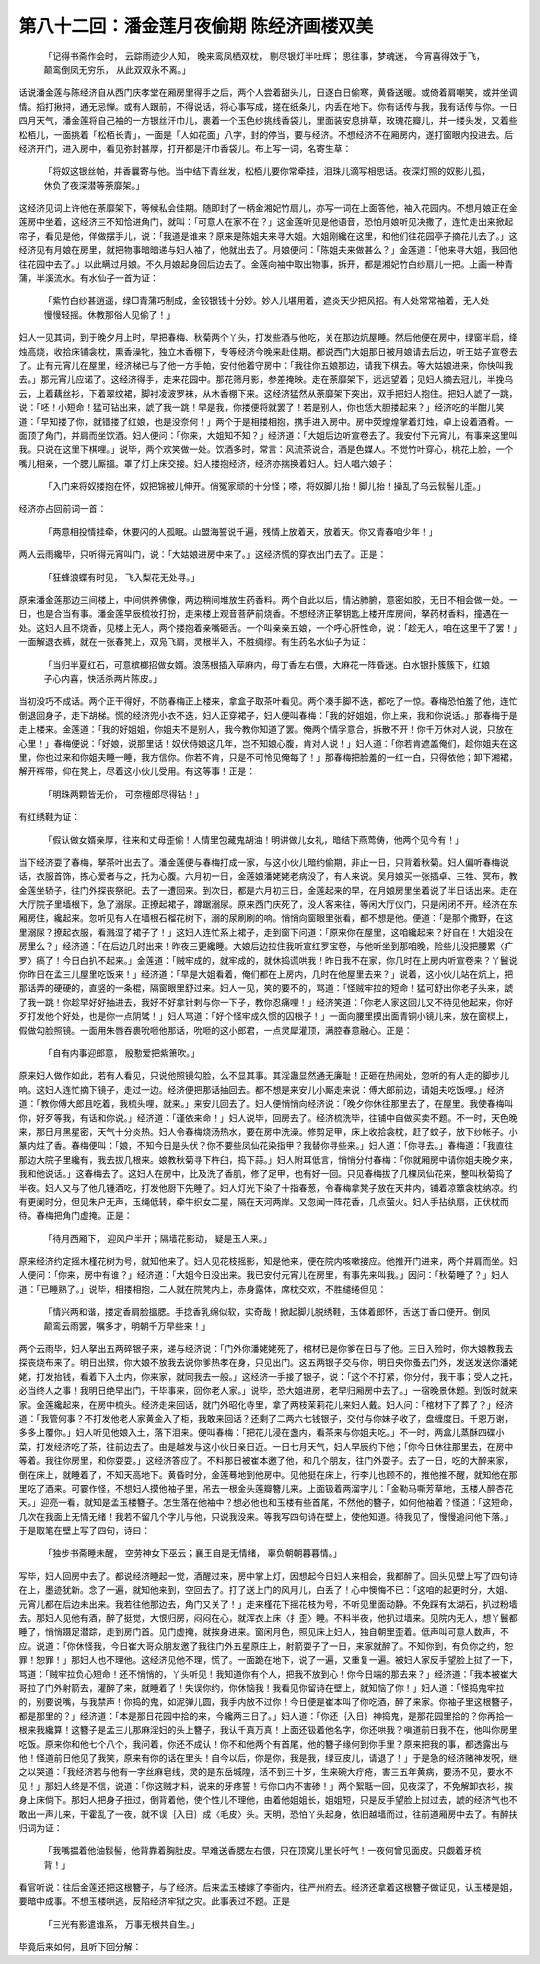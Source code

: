 第八十二回：潘金莲月夜偷期 陈经济画楼双美
================================================================================

    「记得书斋作会时， 云踪雨迹少人知，
    晚来鸾凤栖双枕， 剔尽银灯半吐辉；
    思往事，梦魂迷， 今宵喜得效于飞，
    颠鸾倒凤无穷乐， 从此双双永不离。」

话说潘金莲与陈经济自从西门庆孝堂在厢房里得手之后，两个人尝着甜头儿，日逐白日偷寒，黄昏送暖。或倚着肩嘲笑，或并坐调情。搯打揪挦，通无忌惮。或有人跟前，不得说话，将心事写成，搓在纸条儿，内丢在地下。你有话传与我，我有话传与你。一日四月天气，潘金莲将自己袖的一方银丝汗巾儿，裹着一个玉色纱挑线香袋儿，里面装安息排草，玫瑰花瓣儿，并一缕头发，又着些松栢儿，一面挑着「松栢长青」，一面是「人如花面」八字，封的停当，要与经济。不想经济不在厢房内，遂打窗眼内投进去。后经济开门，进入房中，看见弥封甚厚，打开都是汗巾香袋儿。布上写一词，名寄生草：

    「将奴这银丝帕，并香曩寄与他。当中结下青丝发，松栢儿要你常牵挂，泪珠儿滴写相思话。夜深灯照的奴影儿孤，休负了夜深潜等荼靡架。」

这经济见词上许他在荼靡架下，等候私会佳期。随即封了一柄金湘妃竹扇儿，亦写一词在上面答他，袖入花园内。不想月娘正在金莲房中坐着，这经济三不知恰进角门，就叫：「可意人在家不在？」这金莲听见是他语音，恐怕月娘听见决撒了，连忙走出来掀起帘子，看见是他，佯做摆手儿，说：「我道是谁来？原来是陈姐夫来寻大姐。大姐刚纔在这里，和他们往花园亭子摘花儿去了。」这经济见有月娘在房里，就把物事暗暗递与妇人袖了，他就出去了。月娘便问：「陈姐夫来做甚么？」金莲道：「他来寻大姐，我回他往花园中去了。」以此瞒过月娘。不久月娘起身回后边去了。金莲向袖中取出物事，拆开，都是湘妃竹白纱扇儿一把。上画一种青蒲，半溪流水。有水仙子一首为证：

    「紫竹白纱甚逍遥，绿□青蒲巧制成，金铰银钱十分妙。妙人儿堪用着，遮炎天少把风招。有人处常常袖着，无人处慢慢轻摇。休教那俗人见偷了！」

妇人一见其词，到于晚夕月上时，早把春梅、秋菊两个丫头，打发些酒与他吃，关在那边炕屋睡。然后他便在房中，绿窗半启，绛烛高烧，收拾床铺衾枕，熏香澡牝，独立木香棚下，专等经济今晚来赴佳期。都说西门大姐那日被月娘请去后边，听王姑子宣卷去了。止有元宵儿在屋里，经济梯已与了他一方手帕，安付他着守房中：「我往你五娘那边，请我下棋去。等大姑娘进来，你快叫我去。」那元宵儿应诺了。这经济得手，走来花园中。那花筛月影，参差掩映。走在荼靡架下，远远望着；见妇人摘去冠儿，半挽乌云，上着藕丝衫，下着翠纹裙，脚衬凌波罗袜，从木香棚下来。这经济猛然从荼靡架下突出，双手把妇人抱住。把妇人諕了一跳，说：「呸！小短命！猛可钻出来，諕了我一跳！早是我，你搂便将就罢了！若是别人，你也恁大胆搂起来？」经济吃的半酣儿笑道：「早知搂了你，就错搂了红娘，也是没奈何！」两个于是相搂相抱，携手进入房中。房中荧煌煌掌着灯烛，卓上设着酒肴。一面顶了角门，并肩而坐饮酒。妇人便问：「你来，大姐知不知？」经济道：「大姐后边听宣卷去了。我安付下元宵儿，有事来这里叫我。只说在这里下棋哩。」说毕，两个欢笑做一处。饮酒多时，常言：风流茶说合，酒是色媒人。不觉竹叶穿心，桃花上脸，一个嘴儿相亲，一个腮儿厮搵。罩了灯上床交接。妇人搂抱经济，经济亦揣换着妇人。妇人唱六娘子：

    「入门来将奴搂抱在怀，奴把锦被儿伸开。俏冤家顽的十分怪；嗏，将奴脚儿抬！脚儿抬！操乱了乌云䯼髻儿歪。」

经济亦占回前词一首：

    「两意相投情挂牵，休要闪的人孤眠。山盟海誓说千遍，残情上放着天，放着天。你又青春咱少年！」

两人云雨纔毕，只听得元宵叫门，说：「大姑娘进房中来了。」这经济慌的穿衣出门去了。正是：

    「狂蜂浪蝶有时见， 飞入梨花无处寻。」

原来潘金莲那边三间楼上，中间供养佛像，两边稍间堆放生药香料。两个自此以后，情沾肺腑，意密如胶，无日不相会做一处。一日，也是合当有事。潘金莲早辰梳妆打扮，走来楼上观音菩萨前烧香。不想经济正拏钥匙上楼开库房间，拏药材香料，撞遇在一处。这妇人且不烧香，见楼上无人，两个搂抱着亲嘴砸舌。一个叫亲亲五娘，一个呼心肝性命，说：「趁无人，咱在这里干了罢！」一面解退衣裤，就在一张春凳上，双凫飞肩，灵根半入，不胜绸缪。有生药名水仙子为证：

    「当归半夏红石，可意槟榔招做女婿。浪荡根插入荜麻内，母丁香左右偎，大麻花一阵昏迷。白水银扑簇簇下，红娘子心内喜，快活杀两片陈皮。」

当初没巧不成话。两个正干得好，不防春梅正上楼来，拿盒子取茶叶看见。两个凑手脚不迭，都吃了一惊。春梅恐怕羞了他，连忙倒退回身子，走下胡梯。慌的经济兜小衣不迭，妇人正穿裙子，妇人便叫春梅：「我的好姐姐，你上来，我和你说话。」那春梅于是走上楼来。金莲道：「我的好姐姐，你姐夫不是别人，我今教你知道了罢。俺两个情孚意合，拆散不开！你千万休对人说，只放在心里！」春梅便说：「好娘，说那里话！奴伏侍娘这几年，岂不知娘心腹，肯对人说！」妇人道：「你若肯遮盖俺们，趁你姐夫在这里，你也过来和你姐夫睡一睡，我方信你。你若不肯，只是不可怜见俺每了！」那春梅把脸羞的一红一白，只得依他；卸下湘裙，解开裈带，仰在凳上，尽着这小伙儿受用。有这等事！正是：

    「明珠两颗皆无价， 可奈檀郎尽得钻！」

有红绣鞋为证：

    「假认做女婿亲厚，往来和丈母歪偷！人情里包藏鬼胡油！明讲做儿女礼，暗结下燕莺俦，他两个见今有！」

当下经济耍了春梅，拏茶叶出去了。潘金莲便与春梅打成一家，与这小伙儿暗约偷期，非止一日，只背着秋菊。妇人偏听春梅说话，衣服首饰，拣心爱者与之，托为心腹。六月初一日，金莲娘潘姥姥老病没了，有人来说。吴月娘买一张插卓、三牲、冥布，教金莲坐轿子，往门外探丧祭祀。去了一遭回来。到次日，都是六月初三日，金莲起来的早，在月娘房里坐着说了半日话出来。走在大厅院子里墙根下，急了溺尿。正撩起裙子，蹲踞溺尿。原来西门庆死了，没人客来往，等闲大厅仪门，只是闲闭不开。经济在东厢房住，纔起来。忽听见有人在墙根石榴花树下，溺的尿刷刷的响。悄悄向窗眼里张看，都不想是他。便道：「是那个撒野，在这里溺尿？撩起衣服，看溅湿了裙子了！」这妇人连忙系上裙子，走到窗下问道：「原来你在屋里，这咱纔起来？好自在！大姐没在房里么？」经济道：「在后边几时出来！昨夜三更纔睡。大娘后边拉住我听宣红罗宝卷，与他听坐到那咱晚，险些儿没把腰累〈疒罗〉瘑了！今日白扒不起来。」金莲道：「贼牢成的，就牢成的，就休捣谎哄我！昨日我不在家，你几时在上房内听宣卷来？丫鬟说你昨日在孟三儿屋里吃饭来！」经济道：「早是大姐看着，俺们都在上房内，几时在他屋里去来？」说着，这小伙儿站在炕上，把那话弄的硬硬的，直竖的一条棍，隔窗眼里舒过来。妇人一见，笑的要不的，骂道：「怪贼牢拉的短命！猛可舒出你老子头来，諕了我一跳！你趁早好好抽进去，我好不好拿针剌与你一下子，教你忍痛哩！」经济笑道：「你老人家这回儿又不待见他起来，你好歹打发他个好处，也是你一点阴骘！」妇人骂道：「好个怪牢成久惯的囚根子！」一面向腰里摸出面青铜小镜儿来，放在窗棂上，假做勾脸照镜。一面用朱唇吞裹吮咂他那话，吮咂的这小郎君，一点灵犀灌顶，满腔春意融心。正是：

    「自有内事迎郎意， 殷懃爱把紫箫吹。」

原来妇人做作如此，若有人看见，只说他照镜勾脸，么不显其事。其淫蛊显然通无廉耻！正砸在热闹处，忽听的有人走的脚步儿响。这妇人连忙摘下镜子，走过一边。经济便把那话抽回去。都不想是来安儿小厮走来说：傅大郎前边，请姐夫吃饭哩。」经济道：「教你傅大郎且吃着，我梳头哩，就来。」来安儿回去了。妇人便悄悄向经济说：「晚夕你休往那里去了，在屋里。我使春梅叫你，好歹等我，有话和你说。」经济道：「谨依来命！」妇人说毕，回房去了。经济梳洗毕，往铺中自做买卖不题。不一时，天色晚来，那日月黑星密，天气十分炎热。妇人令春梅烧汤热水，要在房中洗澡。修剪足甲，床上收拾衾枕，赶了蚊子，放下纱帐子。小篆内炷了香。春梅便叫：「娘，不知今日是头伏？你不要些凤仙花染指甲？我替你寻些来。」妇人道：「你寻去。」春梅道：「我直往那边大院子里纔有，我去拔几根来。娘教秋菊寻下杵臼，捣下蒜。」妇人附耳低言，悄悄分付春梅：「你就厢房中请你姐夫晚夕来，我和他说话。」这春梅去了。这妇人在房中，比及洗了香肌，修了足甲，也有好一回。只见春梅拔了几棵凤仙花来，整叫秋菊捣了半夜。妇人又与了他几锺酒吃，打发他厨下先睡了。妇人灯光下染了十指春葱，令春梅拿凳子放在天井内，铺着凉簟衾枕纳凉。约有更阑时分，但见朱户无声，玉绳低转，牵牛织女二星，隔在天河两岸。又忽闻一阵花香，几点萤火。妇人手拈纨扇，正伏枕而待。春梅把角门虚掩。正是：

    「待月西厢下， 迎风户半开；隔墙花影动， 疑是玉人来。」

原来经济约定摇木槿花树为号，就知他来了。妇人见花枝摇影，知是他来，便在院内咳嗽接应。他推开门进来，两个并肩而坐。妇人便问：「你来，房中有谁？」经济道：「大姐今日没出来。我已安付元宵儿在房里，有事先来叫我。」因问：「秋菊睡了？」妇人道：「已睡熟了。」说毕，相搂相抱，二人就在院凳内上，赤身露体，席枕交欢，不胜缱绻但见：

    「情兴两和谐，搂定香肩脸搵腮。手捻香乳绵似软，实奇哉！掀起脚儿脱绣鞋，玉体着郎怀，舌送丁香口便开。倒凤颠鸾云雨罢，嘱多才，明朝千万早些来！」

两个云雨毕，妇人拏出五两碎银子来，递与经济说：「门外你潘姥姥死了，棺材已是你爹在日与了他。三日入殓时，你大娘教我去探丧烧布来了。明日出殡，你大娘不放我去说你爹热孝在身，只见出门。这五两银子交与你，明日央你蚤去门外，发送发送你潘姥姥，打发抬钱，看着下入土内，你来家，就同我去一般。」这经济一手接了银子，说：「这个不打紧，你分付，我干事；受人之托，必当终人之事！我明日绝早出门，干毕事来，回你老人家。」说毕，恐大姐进房，老早归厢房中去了。」一宿晚景休题。到饭时就来家。金莲纔起来，在房中梳头。经济走来回话，就门外昭化寺里，拿了两枝茉莉花儿来妇人戴。妇人问：「棺材下了葬了？」经济道：「我管何事？不打发他老人家黄金入了柜，我敢来回话？还剩了二两六七钱银子，交付与你妹子收了，盘缠度日。千恩万谢，多多上覆你。」妇人听见他娘入土，落下泪来。便叫春梅：「把花儿浸在盏内，看茶来与你姐夫吃。」不一时，两盒儿蒸酥四碟小菜，打发经济吃了茶，往前边去了。由是越发与这小伙日亲日近。一日七月天气，妇人早辰约下他；「你今日休往那里去，在房中等着。我往你房里，和你耍耍。」这经济答应了。不料那日被崔本邀了他，和几个朋友，往门外耍子。去了一日，吃的大醉来家，倒在床上，就睡着了，不知天高地下。黄昏时分，金莲蓦地到他房中。见他挺在床上，行李儿也顾不的，推他推不醒，就知他在那里吃了酒来。可霎作怪，不想妇人摸他袖子里，吊去一根金头莲瓣簪儿来。上面钑着两溜字儿：「金勒马嘶芳草地，玉楼人醉杏花天。」迎亮一看，就知是孟玉楼簪子。怎生落在他袖中？想必他也和玉楼有些首尾，不然他的簪子，如何他袖着？怪道：「这短命，几次在我面上无情无绪！我若不留几个字儿与他，只说我没来。等我写四句诗在壁上，使他知道。待我见了，慢慢追问他下落。」于是取笔在壁上写了四句，诗曰：

    「独步书斋睡未醒， 空劳神女下巫云；襄王自是无情绪， 辜负朝朝暮暮情。」

写毕，妇人回房中去了。都说经济睡起一觉，酒醒过来，房中掌上灯，因想起今日妇人来相会，我都醉了。回头见壁上写了四句诗在上，墨迹犹新。念了一遍，就知他来到，空回去了。打了送上门的风月儿，白丢了！心中懊悔不已：「这咱的起更时分，大姐、元宵儿都在后边未出来。我若往他那边去，角门又关了！」走来槿花下摇花枝为号，不听见里面动静。不免踩有太湖石，扒过粉墙去。那妇人见他有酒，醉了挺觉，大恨归房，闷闷在心，就浑衣上床〈扌歪〉睡。不料半夜，他扒过墙来。见院内无人，想丫鬟都睡了，悄悄蹑足潜踪，走到房门首。见门虚掩，就挨身进来。窗闲月色，照见床上妇人，独自朝里歪着。低声叫可意人数声，不应。说道：「你休怪我，今日崔大哥众朋友邀了我往门外五星原庄上，射箭耍子了一日，来家就醉了。不知你到，有负你之约，恕罪！恕罪！」那妇人也不理他。这经济见他不理，慌了。一面跪在地下，说了一遍，又重复一遍。被妇人家反手望脸上挝了一下，骂道：「贼牢拉负心短命！还不悄悄的，丫头听见！我知道你有个人，把我不放到心！你今日端的那去来？」经济道：「我本被崔大哥拉了门外射箭去，灌醉了来，就睡着了！失误你约，你休恼我！我看见你留诗在壁上，就知恼了你！」妇人道：「怪捣鬼牢拉的，别要说嘴，与我禁声！你捣的鬼，如泥弹儿圆，我手内放不过你！今日便是崔本叫了你吃酒，醉了来家。你袖子里这根簪子，都是那里的？」经济道：「本是那日花园中拾的来，今纔两三日了。」妇人道：「你还｛入日｝神捣鬼，是那花园里拾的？你再拾一根来我纔算！这簪子是孟三儿那麻淫妇的头上簪子，我认千真万真！上面还钑着他名字，你还哄我？嗔道前日我不在，他叫你房里吃饭。原来你和他七个八个，我问着，你还不成认！你不和他两个有首尾，他的簪子缘何到你手里？原来把我的事，都透露出与他！怪道前日他见了我笑，原来有你的话在里头！自今以后，你是你，我是我，绿豆皮儿，请退了！」于是急的经济赌神发呪，继之以哭道：「我经济若与他有一字丝麻皂线，灵的是东岳城隍，活不到三十岁，生来碗大疔疮，害三五年黄病，要汤不见，要水不见！」那妇人终是不信，说道：「你这贼才料，说来的牙疼誓！亏你口内不害碜！」两个絮聒一回，见夜深了，不免解卸衣衫，挨身上床倘下。那妇人把身子扭过，倒背着他，使个性儿不理他，由着他姐姐长，姐姐短，只是反手望脸上挝过去，諕的经济气也不敢出一声儿来，干霍乱了一夜，就不误｛入日｝成〈毛皮〉头。天明，恐怕丫头起身，依旧越墙而过，往前道厢房中去了。有醉扶归词为证：

    「我嘴揾着他油䯼髻，他背靠着胸肚皮。早难送香腮左右偎，只在顶窝儿里长吁气！一夜何曾见面皮。只觑着牙梳背！」

看官听说：往后金莲还把这根簪子，与了经济。后来孟玉楼嫁了李衙内，往严州府去。经济还拿着这根簪子做证见，认玉楼是姐，要暗中成事。不想玉楼哄逃，反陷经济牢狱之灾。此事表过不题。正是

    「三光有影遣谁系， 万事无根共自生。」

毕竟后来如何，且听下回分解：